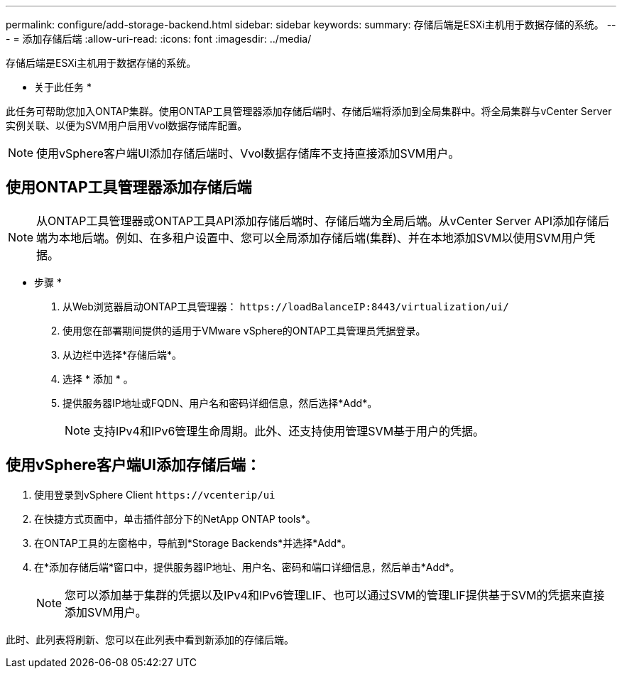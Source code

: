 ---
permalink: configure/add-storage-backend.html 
sidebar: sidebar 
keywords:  
summary: 存储后端是ESXi主机用于数据存储的系统。 
---
= 添加存储后端
:allow-uri-read: 
:icons: font
:imagesdir: ../media/


[role="lead"]
存储后端是ESXi主机用于数据存储的系统。

* 关于此任务 *

此任务可帮助您加入ONTAP集群。使用ONTAP工具管理器添加存储后端时、存储后端将添加到全局集群中。将全局集群与vCenter Server实例关联、以便为SVM用户启用Vvol数据存储库配置。


NOTE: 使用vSphere客户端UI添加存储后端时、Vvol数据存储库不支持直接添加SVM用户。



== 使用ONTAP工具管理器添加存储后端


NOTE: 从ONTAP工具管理器或ONTAP工具API添加存储后端时、存储后端为全局后端。从vCenter Server API添加存储后端为本地后端。例如、在多租户设置中、您可以全局添加存储后端(集群)、并在本地添加SVM以使用SVM用户凭据。

* 步骤 *

. 从Web浏览器启动ONTAP工具管理器： `\https://loadBalanceIP:8443/virtualization/ui/`
. 使用您在部署期间提供的适用于VMware vSphere的ONTAP工具管理员凭据登录。
. 从边栏中选择*存储后端*。
. 选择 * 添加 * 。
. 提供服务器IP地址或FQDN、用户名和密码详细信息，然后选择*Add*。
+

NOTE: 支持IPv4和IPv6管理生命周期。此外、还支持使用管理SVM基于用户的凭据。





== 使用vSphere客户端UI添加存储后端：

. 使用登录到vSphere Client `\https://vcenterip/ui`
. 在快捷方式页面中，单击插件部分下的NetApp ONTAP tools*。
. 在ONTAP工具的左窗格中，导航到*Storage Backends*并选择*Add*。
. 在*添加存储后端*窗口中，提供服务器IP地址、用户名、密码和端口详细信息，然后单击*Add*。
+

NOTE: 您可以添加基于集群的凭据以及IPv4和IPv6管理LIF、也可以通过SVM的管理LIF提供基于SVM的凭据来直接添加SVM用户。



此时、此列表将刷新、您可以在此列表中看到新添加的存储后端。
